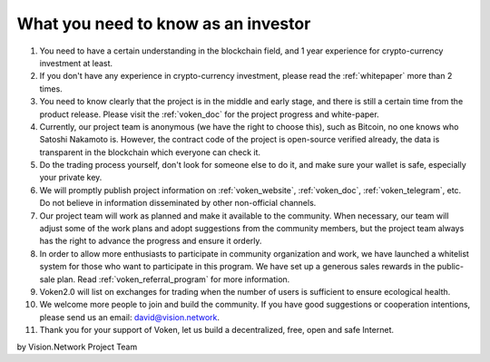 .. _as_an_investor:

What you need to know as an investor
====================================

#. You need to have a certain understanding in the blockchain field,
   and 1 year experience for crypto-currency investment at least.
#. If you don't have any experience in crypto-currency investment,
   please read the :ref:`whitepaper` more than 2 times.
#. You need to know clearly that the project is in the middle and early stage,
   and there is still a certain time from the product release.
   Please visit the :ref:`voken_doc` for the project progress and white-paper.
#. Currently, our project team is anonymous (we have the right to choose this),
   such as Bitcoin, no one knows who Satoshi Nakamoto is.
   However, the contract code of the project is open-source verified already,
   the data is transparent in the blockchain which everyone can check it.
#. Do the trading process yourself,
   don't look for someone else to do it,
   and make sure your wallet is safe, especially your private key.
#. We will promptly publish project information on :ref:`voken_website`,
   :ref:`voken_doc`, :ref:`voken_telegram`, etc.
   Do not believe in information disseminated by other non-official channels.
#. Our project team will work as planned and make it available to the community.
   When necessary, our team will adjust some of the work plans
   and adopt suggestions from the community members,
   but the project team always has the right to advance the progress and ensure it orderly.
#. In order to allow more enthusiasts to participate in community organization and work,
   we have launched a whitelist system for those who want to participate in this program.
   We have set up a generous sales rewards in the public-sale plan.
   Read :ref:`voken_referral_program` for more information.
#. Voken2.0 will list on exchanges for trading when the number of users is sufficient to ensure ecological health.
#. We welcome more people to join and build the community.
   If you have good suggestions or cooperation intentions,
   please send us an email: david@vision.network.
#. Thank you for your support of Voken, let us build a decentralized, free, open and safe Internet.


by Vision.Network Project Team
